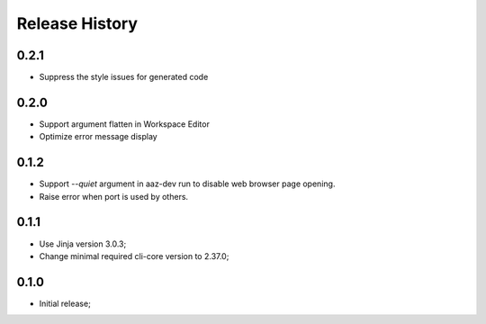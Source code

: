 .. :changelog:

Release History
===============

0.2.1
+++++
* Suppress the style issues for generated code

0.2.0
+++++
* Support argument flatten in Workspace Editor
* Optimize error message display

0.1.2
+++++
* Support `--quiet` argument in aaz-dev run to disable web browser page opening.
* Raise error when port is used by others.

0.1.1
+++++
* Use Jinja version 3.0.3;
* Change minimal required cli-core version to 2.37.0;

0.1.0
+++++
* Initial release;
